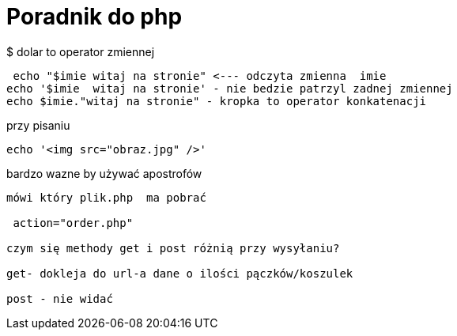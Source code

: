 = Poradnik do php

$ dolar to operator zmiennej 

 echo "$imie witaj na stronie" <--- odczyta zmienna  imie
echo '$imie  witaj na stronie' - nie bedzie patrzyl zadnej zmiennej
echo $imie."witaj na stronie" - kropka to operator konkatenacji

przy pisaniu 

 echo '<img src="obraz.jpg" />'

bardzo wazne by używać apostrofów
----
mówi który plik.php  ma pobrać

 action="order.php" 
 
czym się methody get i post różnią przy wysyłaniu?

get- dokleja do url-a dane o ilości pączków/koszulek

post - nie widać